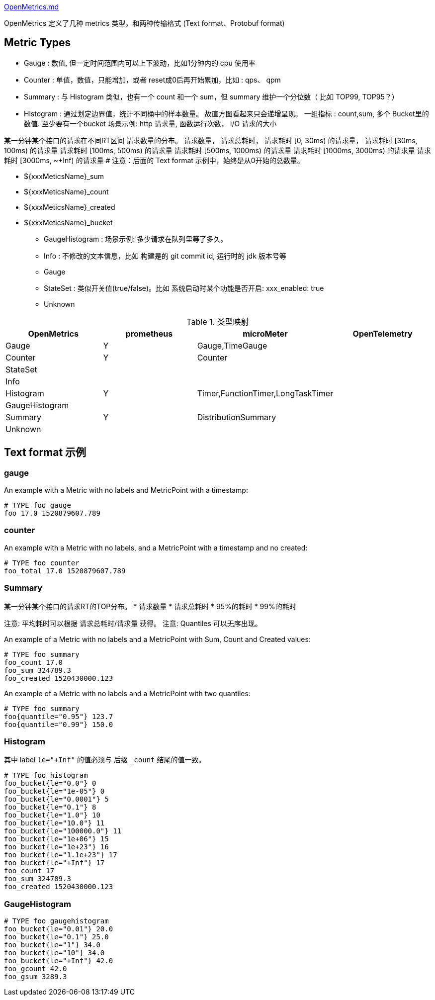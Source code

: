 

link:https://github.com/OpenObservability/OpenMetrics/blob/main/specification/OpenMetrics.md[OpenMetrics.md]

OpenMetrics 定义了几种 metrics 类型，和两种传输格式 (Text format、Protobuf format)


## Metric Types

* Gauge             : 数值, 但一定时间范围内可以上下波动，比如1分钟内的 cpu 使用率
* Counter           : 单值，数值，只能增加，或者 reset成0后再开始累加，比如 : qps、 qpm
* Summary           : 与 Histogram 类似，也有一个 count 和一个 sum，但 summary 维护一个分位数（ 比如 TOP99, TOP95？）
* Histogram         : 通过划定边界值，统计不同桶中的样本数量。
                      故直方图看起来只会递增呈现。
                      一组指标 : count,sum, 多个 Bucket里的数值.  至少要有一个bucket
                      场景示例: http 请求量, 函数运行次数， I/O 请求的大小


某一分钟某个接口的请求在不同RT区间 请求数量的分布。
请求数量，
请求总耗时，
请求耗时 [0,      30ms) 的请求量，
请求耗时 [30ms,  100ms) 的请求量
请求耗时 [100ms, 500ms) 的请求量
请求耗时 [500ms, 1000ms) 的请求量
请求耗时 [1000ms, 3000ms) 的请求量
请求耗时 [3000ms, ~+Inf)  的请求量  # 注意：后面的   Text format 示例中，始终是从0开始的总数量。


** ${xxxMeticsName}_sum
** ${xxxMeticsName}_count
** ${xxxMeticsName}_created
** ${xxxMeticsName}_bucket

* GaugeHistogram    : 场景示例: 多少请求在队列里等了多久。

* Info              : 不修改的文本信息，比如 构建是的 git commit id, 运行时的 jdk 版本号等
* Gauge
* StateSet          : 类似开关值(true/false)。比如 系统启动时某个功能是否开启: xxx_enabled: true
* Unknown





[#my-tbl1,cols="1,1,1,1"]
.类型映射
|===
| OpenMetrics       | prometheus  | microMeter                          | OpenTelemetry

| Gauge             | Y           |Gauge,TimeGauge                      |
| Counter           | Y           |Counter                              |
| StateSet          |             |                                     |
| Info              |             |                                     |
| Histogram         | Y           |Timer,FunctionTimer,LongTaskTimer    |
| GaugeHistogram    |             |                                     |
| Summary           | Y           |DistributionSummary                  |
| Unknown           |             |                                     |
|===


## Text format 示例

### gauge
An example with a Metric with no labels and MetricPoint with a timestamp:

[source,plain]
----
# TYPE foo gauge
foo 17.0 1520879607.789
----

### counter

An example with a Metric with no labels, and a MetricPoint with a timestamp and no created:
[source,plain]
----
# TYPE foo counter
foo_total 17.0 1520879607.789
----

### Summary

某一分钟某个接口的请求RT的TOP分布。
* 请求数量
* 请求总耗时
* 95%的耗时
* 99%的耗时

注意: 平均耗时可以根据 请求总耗时/请求量 获得。
注意: Quantiles 可以无序出现。



An example of a Metric with no labels and a MetricPoint with Sum, Count and Created values:
[source,plain]
----
# TYPE foo summary
foo_count 17.0
foo_sum 324789.3
foo_created 1520430000.123
----

An example of a Metric with no labels and a MetricPoint with two quantiles:
[source,plain]
----
# TYPE foo summary
foo{quantile="0.95"} 123.7
foo{quantile="0.99"} 150.0
----

### Histogram



其中 label `le="+Inf"` 的值必须与 后缀 `_count` 结尾的值一致。

[source,plain]
----
# TYPE foo histogram
foo_bucket{le="0.0"} 0
foo_bucket{le="1e-05"} 0
foo_bucket{le="0.0001"} 5
foo_bucket{le="0.1"} 8
foo_bucket{le="1.0"} 10
foo_bucket{le="10.0"} 11
foo_bucket{le="100000.0"} 11
foo_bucket{le="1e+06"} 15
foo_bucket{le="1e+23"} 16
foo_bucket{le="1.1e+23"} 17
foo_bucket{le="+Inf"} 17
foo_count 17
foo_sum 324789.3
foo_created 1520430000.123
----


### GaugeHistogram


[source,plain]
----
# TYPE foo gaugehistogram
foo_bucket{le="0.01"} 20.0
foo_bucket{le="0.1"} 25.0
foo_bucket{le="1"} 34.0
foo_bucket{le="10"} 34.0
foo_bucket{le="+Inf"} 42.0
foo_gcount 42.0
foo_gsum 3289.3
----



